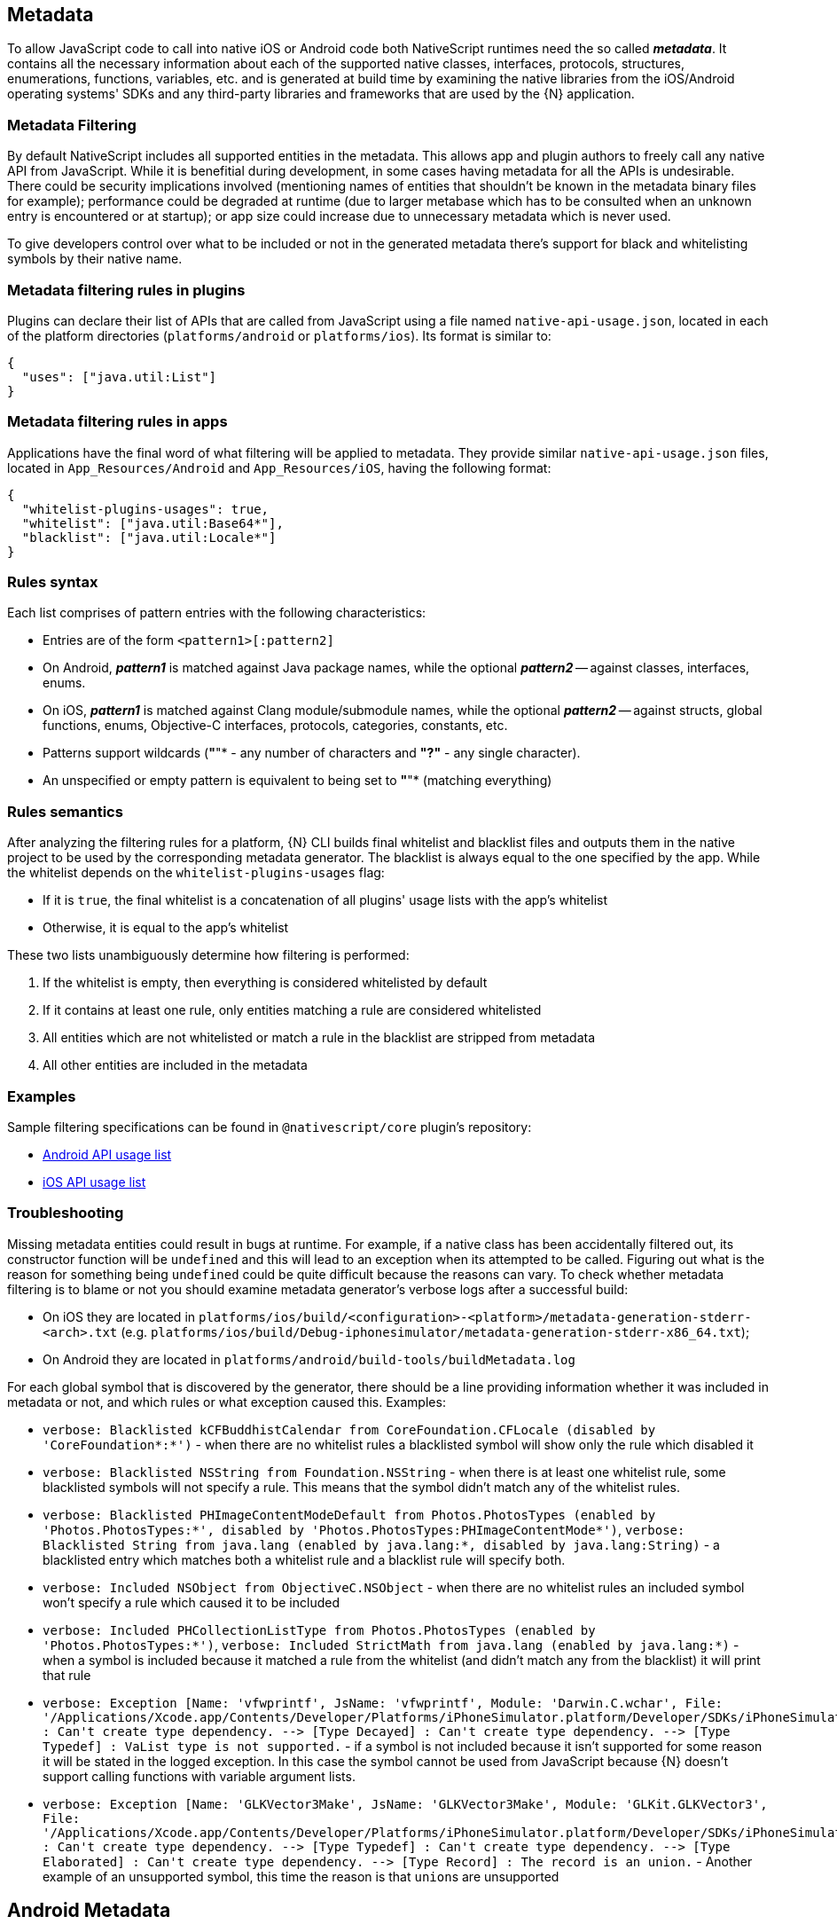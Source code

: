 == Metadata

To allow JavaScript code to call into native iOS or Android code both NativeScript runtimes need the so called *_metadata_*.
It contains all the necessary information about each of the supported native classes, interfaces, protocols, structures, enumerations, functions, variables, etc.
and is generated at build time by examining the native libraries from the iOS/Android operating systems' SDKs and any third-party libraries and frameworks that are used by the \{N} application.

=== Metadata Filtering

By default NativeScript includes all supported entities in the metadata.
This allows app and plugin authors to freely call any native API from JavaScript.
While it is benefitial during development, in some cases having metadata for all the APIs is undesirable.
There could be security implications involved (mentioning names of entities that shouldn't be known in the metadata binary files for example);
performance could be degraded at runtime (due to larger metabase which has to be consulted when an unknown entry is encountered or at startup);
or app size could increase due to unnecessary metadata which is never used.

To give developers control over what to be included or not in the generated metadata there's support for black and whitelisting symbols by their native name.

=== Metadata filtering rules in plugins

Plugins can declare their list of APIs that are called from JavaScript using a file named `native-api-usage.json`, located in each of the platform directories (`platforms/android` or `platforms/ios`).
Its format is similar to:

[,json]
----
{
  "uses": ["java.util:List"]
}
----

=== Metadata filtering rules in apps

Applications have the final word of what filtering will be applied to metadata.
They provide similar `native-api-usage.json` files, located in `App_Resources/Android` and `App_Resources/iOS`, having the following format:

[,json]
----
{
  "whitelist-plugins-usages": true,
  "whitelist": ["java.util:Base64*"],
  "blacklist": ["java.util:Locale*"]
}
----

=== Rules syntax

Each list comprises of pattern entries with the following characteristics:

* Entries are of the form `<pattern1>[:pattern2]`
* On Android, *_pattern1_* is matched against Java package names, while the optional *_pattern2_* -- against classes, interfaces, enums.
* On iOS, *_pattern1_* is matched against Clang module/submodule names, while the optional *_pattern2_* -- against structs, global functions, enums, Objective-C interfaces, protocols, categories, constants, etc.
* Patterns support wildcards (*"*"* - any number of characters and *"?"* - any single character).
* An unspecified or empty pattern is equivalent to being set to *"*"* (matching everything)

=== Rules semantics

After analyzing the filtering rules for a platform, \{N} CLI builds final whitelist and blacklist files and outputs them in the native project to be used by the corresponding metadata generator.
The blacklist is always equal to the one specified by the app.
While the whitelist depends on the `whitelist-plugins-usages` flag:

* If it is `true`, the final whitelist is a concatenation of all plugins' usage lists with the app's whitelist
* Otherwise, it is equal to the app's whitelist

These two lists unambiguously determine how filtering is performed:

. If the whitelist is empty, then everything is considered whitelisted by default
. If it contains at least one rule, only entities matching a rule are considered whitelisted
. All entities which are not whitelisted or match a rule in the blacklist are stripped from metadata
. All other entities are included in the metadata

=== Examples

Sample filtering specifications can be found in `@nativescript/core` plugin's repository:

* https://github.com/NativeScript/NativeScript/blob/master/packages/core/platforms/android/native-api-usage.json[Android API usage list]
* https://github.com/NativeScript/NativeScript/blob/master/packages/core/platforms/ios/native-api-usage.json[iOS API usage list]

=== Troubleshooting

Missing metadata entities could result in bugs at runtime.
For example, if a native class has been accidentally filtered out, its constructor function will be `undefined` and this will lead to an exception when its attempted to be called.
Figuring out what is the reason for something being `undefined` could be quite difficult because the reasons can vary.
To check whether metadata filtering is to blame or not you should examine metadata generator's verbose logs after a successful build:

* On iOS they are located in `platforms/ios/build/<configuration>-<platform>/metadata-generation-stderr-<arch>.txt` (e.g.
`platforms/ios/build/Debug-iphonesimulator/metadata-generation-stderr-x86_64.txt`);
* On Android they are located in `platforms/android/build-tools/buildMetadata.log`

For each global symbol that is discovered by the generator, there should be a line providing information whether it was included in metadata or not, and which rules or what exception caused this.
Examples:

* `verbose: Blacklisted kCFBuddhistCalendar from CoreFoundation.CFLocale (disabled by 'CoreFoundation*:*')` - when there are no whitelist rules a blacklisted symbol will show only the rule which disabled it
* `verbose: Blacklisted NSString from Foundation.NSString` - when there is at least one whitelist rule, some blacklisted symbols will not specify a rule.
This means that the symbol didn't match any of the whitelist rules.
* `verbose: Blacklisted PHImageContentModeDefault from Photos.PhotosTypes (enabled by 'Photos.PhotosTypes:*', disabled by 'Photos.PhotosTypes:PHImageContentMode*')`, `verbose: Blacklisted String from java.lang (enabled by java.lang:*, disabled by java.lang:String)` - a blacklisted entry which matches both a whitelist rule and a blacklist rule will specify both.
* `verbose: Included NSObject from ObjectiveC.NSObject` - when there are no whitelist rules an included symbol won't specify a rule which caused it to be included
* `verbose: Included PHCollectionListType from Photos.PhotosTypes (enabled by 'Photos.PhotosTypes:*')`, `verbose: Included StrictMath from java.lang (enabled by java.lang:*)` - when a symbol is included because it matched a rule from the whitelist (and didn't match any from the blacklist) it will print that rule
* `+verbose: Exception [Name: 'vfwprintf', JsName: 'vfwprintf', Module: 'Darwin.C.wchar', File: '/Applications/Xcode.app/Contents/Developer/Platforms/iPhoneSimulator.platform/Developer/SDKs/iPhoneSimulator13.2.sdk/usr/include/wchar.h'] : Can't create type dependency.
--> [Type Decayed] : Can't create type dependency.
--> [Type Typedef] : VaList type is not supported.+` - if a symbol is not included because it isn't supported for some reason it will be stated in the logged exception.
In this case the symbol cannot be used from JavaScript because \{N} doesn't support calling functions with variable argument lists.
* `+verbose: Exception [Name: 'GLKVector3Make', JsName: 'GLKVector3Make', Module: 'GLKit.GLKVector3', File: '/Applications/Xcode.app/Contents/Developer/Platforms/iPhoneSimulator.platform/Developer/SDKs/iPhoneSimulator13.2.sdk/System/Library/Frameworks/GLKit.framework/Headers/GLKVector3.h'] : Can't create type dependency.
--> [Type Typedef] : Can't create type dependency.
--> [Type Elaborated] : Can't create type dependency.
--> [Type Record] : The record is an union.+` - Another example of an unsupported symbol, this time the reason is that ``union``s are unsupported

== Android Metadata

The NativeScript Metadata is the mapping between the JavaScript and the Android world.
Besides a full list with all the available classes and methods, the metadata contains the http://developer.android.com/training/articles/perf-jni.html[JNI] signature for each accessible Android method/field.
It is pre-generated, in a binary format, and embedded in the application package (apk), storing the minimal required information thus providing small size and highly efficient read access.
The generation process uses bytecode reading to parse all publicly available types in the Android libraries supplied to the NativeScript project.
The generator works as part of the Android build process, meaning that no user interaction is required for it to work.

image::architecture-concepts/metadata_diagram.png[]

=== Metadata API Level

Only Android public APIs (*including those of any plugins added to the project*) present in the metadata will be accessible in JavaScript/TypeScript.
That means, if an application is built with metadata for API level 23 (Android Marshmallow 6.0 -- 6.0.1), the application user might have problems when running the application on an older device, for example with API levels 17 through 19 (Android KitKat 4.4 -- 4.4.4).

Metadata is built automatically for the application.
The metadata API level, or simply put, what API level the metadata is built for, is determined by the `--compileSdk` flag passed to the build.
By default the nativescript CLI automatically detects the highest Android API level installed on the developer's machine and passes it to the build implicitly.
This `--compileSdk` flag can be supplied explicitly when starting a build: `ns run android --compileSdk=1`.

==== Metadata Limitations

Let's look at the Android https://developer.android.com/reference/android/widget/TextView.html[TextView].
In API level 21 a method called `getLetterSpacing` was added.
What that means is, an application developer can use the `getLetterSpacing` method only on two conditions:

* The built metadata is >= 21
* The device that the application will be running on is >= 21

==== Possible Implications When Working With Android APIs

===== Implication A: Building against lower API level.

If an application is built with `--compileSdk` flag pointing to a lower Android API level, for example 19, the generated metadata will also be for API level 19.
In that case making calls to API in Levels 21 and up will not be possible, because the metadata comprises of meta information about API level \<= 19.

This problem is easily solved by not specifying a `--compileSdk` flag and using the default behavior.

===== Implication B: Building against higher API level.

What happens when an application is built with higher API level(e.g.
23), but runs on a device with a lower API level(e.g.
20)?
First the metadata is built for API level 23.
If the javascript code calls a method introduced after API level 20 the Android runtime will try to call this method because it will recognize it in the metadata, but when the actual native call is made on the lower level device, an exception will be thrown because this method won't be present on the device.

This problem is solved by detecting the API level at run-time and using the available API.

Detecting the API Level in JavaScript:

[,js]
----
if (android.os.Build.VERSION.SDK_INT >= 21) {
  // your api level-specific code
}
----

=== Accessing APIs

One of NativeScript's strongest capabilities is the access to Android (also referred to as *'Java/Kotlin'* or *'native'*) APIs inside JavaScript/TypeScript.
That's possible thanks to build-time generated <<metadata,Metadata>> chunks which hold the information about the public classes from the Android SDK, Android support libraries, and any other Android libraries which may be imported into your Android NativeScript project.

[WARNING]
====
'Android classes' and 'Java/Kotlin classes' are used interchangeably throughout the article to refer to classes in the Java/Kotlin programming language.
====

==== Access Android Packages

The https://developer.android.com/reference/packages.html[Android packages] are available in the JavaScript/TypeScript global context and are the entry point for accessing Android APIs.
Think of them as of TypeScript/C# namespaces, or the way to access sets of classes.
For example, the `android.view` package grants access to classes like `android.view.View` - the base of all view elements in Android.

In order to access a particular class in JavaScript/TypeScript the full package name leading up to the class name needs to be specified, or you may end up working with `undefined` variables.

* http://developer.android.com/reference/java/lang/package-summary.html[java.lang]
* http://developer.android.com/reference/android/package-summary.html[android]
* http://developer.android.com/reference/android/view/package-summary.html[android.view]
* etc.

The above is accessed in JavaScript like:

[,js]
----
const javaLangPkg = java.lang
const androidPkg = android
const androidViewPkg = android.view

// access classes from inside the packages later on

const View = androidViewPkg.View
// or
const View = android.view.View

const Object = javaLangPkg.Object // === java.lang.Object;
----

To find out the package name of an Android class, refer to the https://developer.android.com/reference/packages.html[Android SDK Reference], or to the supplied API Reference of a plugin, when importing 3rd-party Android components into your project.

For example, if you need to work with the Google API for Google Maps, after following the installation guide, you may need to access packages from the plugin like `com.google.android.gms.maps`, which you can find a reference for at https://developers.google.com/android/reference/com/google/android/gms/maps/package-summary[Google APIs for Android Reference]

[WARNING]
====
To have access and Intellisense for the native APIs with *NativeScript + TypeScript* or *NativeScript + Angular* projects, you have to add a dev dependency to `@nativescript/types`.
More details about accessing native APIs with TypeScript can be found link:{% slug access-native-apis %}#intellisense-and-access-to-native-apis-via-typescript[here].
====

[WARNING]
====
*(Experimental)* Alternatively, to get Intellisense for the native APIs based on the available Android Platform SDK and imported Android Support packages (added by default to your Android project), supply the `--androidTypings` flag with your `ns run | build android` command.
The resulting `android.d.ts` file can then be used to provide auto-completion.
====

[WARNING]
====
You cannot use APIs that are not present in the metadata.
By default, if `--compileSdk` argument isn't provided while building, metadata will be built against the latest Android https://developer.android.com/about/versions/nougat/index.html[Platform SDK] installed on the workstation.
See <<metadata-limitations,metadata limitations>>.
====

==== Access Android Classes

Classes (https://docs.oracle.com/javase/tutorial/java/concepts/[See OOP]) are the schematics to producing building blocks (Objects) in Android, as such, they are used to represent almost everything you see, as well as what you don't see, in an Android application - the Android layouts are objects built from classes, the buttons and text views also have class representations.
Classes in Java and Kotlin have unique identifiers denoted by the full package name (see above), followed by the actual class name (usually capitalized - see above - 'View')

Accessing classes in Android you would normally add an `import` statement at the beginning of the Java/Kotlin file, to allow referring to the class only by its name.
If the developer decides, they may be as expressive as possible by using the full class identifier too:

[,java]
----
package my.awesome.application;

import android.view.View;

public class ... {
  public static void staticMethod(context) {
    View newView = new View(context);
    // or
    android.view.View newView2 = new android.view.View(context);
  }
}
----

Accessing Android classes, in the JavaScript/TypeScript of a NativeScript application, is kept as close to the original Java syntax as the JavaScript language allows:

[,js]
----
function arbitraryFunction(context) {
  // 'context' is a JavaScript wrapper (Proxy - see below) for the underlying android.content.Context Java instance
  const View = android.view.View

  const newView = new View(context)
  // or
  const newView2 = new android.view.View(context)

  // newView and newView2 will be JavaScript wrappers (Proxies - see below) for the created Java android.view.View objects
}
----

==== Proxies

The JavaScript objects that lie behind the Android APIs are called _Proxies_.
There are two types of proxies:

==== Package Proxy

Provides access to the classes, interfaces, constants and enumerations within each package.
See `java.lang`.

==== Class Proxy

Represents a thin wrapper over a class or an interface and provides access to its methods and fields.
From a JavaScript perspective this type of proxy may be considered as a constructor function.
For example `android.view.View` is a class proxy.

The result of the constructor calls (`+new ...()+`) will create native `android.view.View` instances on the Android side and a special hollow Object on the JavaScript side.
This special object knows how to invoke methods and access fields on the corresponding native instance.
For example we may retrieve the path value of the above created `File` using the corresponding `File` class API like:

==== Access Methods, Fields and Constants

Thanks to the 'proxying' system, Java/Kotlin methods and fields can be accessed through the JavaScript wrappers of the native instances.
For example, you may retrieve the result of a method call to the Java instance:

[,js]
----
const javaObj = new java.lang.Object()

// result is `int` in Java, marshalled to a JavaScript number
const javaObjHashCode = javaObj.hashCode()

// prints out the hashCode number
console.log(javaObjHashCode)
----

Public and private members, as well as static fields of an instance, or Java/Kotlin classes can also be accessed.
The https://developer.android.com/reference/android/view/View.html[android.view.View] class will be used below:

[,js]
----
// retrieve context
const context = ...;
const newView = new android.view.View(context);

// public member call to 'public void clearFocus()' as declared in Android
newView.clearFocus();

// public static field access to 'public static final SCALE_X' as declared in Android
let newViewScaleX = newView.SCALE_X;

// public static field access to `FOCUS_UP` - represents an integer as declared in the Android source
const focusUpDirection = android.view.View.FOCUS_UP;

// public member call to 'public View focusSearch(int direction)'
let foundView = newView.focusSearch(android.view.View.FOCUS_UP);

// static method call to 'public static int generateViewId()' - generates a random integer suitable for Android Views
const randomViewId = android.view.View.generateViewId();
----

==== Extend Classes and Interfaces

For a comprehensive guide on extending classes and implementing interfaces through JavaScript/TypeScript check out https://v7.docs.nativescript.org/core-concepts/android-runtime/binding-generator/extend-class-interface.html[the dedicated article].

// TODO: fix links

==== Full-fledged Example

Let's take a sample Android code, and transcribe it to JavaScript/TypeScript.

The following code (courtesy of http://startandroid.ru/en/lessons/220-lesson-16-creating-layout-programmatically-layoutparams.html[startandroid.ru]) creates an Android layout, and adds a couple Button and TextView elements:

[,java]
----
public class MainActivity extends Activity {
  /** Called when the activity is first created. */
  @Override
  public void onCreate(Bundle savedInstanceState) {
    super.onCreate(savedInstanceState);
    // creating LinearLayout
    LinearLayout linLayout = new LinearLayout(this);
    // specifying vertical orientation
    linLayout.setOrientation(LinearLayout.VERTICAL);
    // creating LayoutParams
    LayoutParams linLayoutParam = new LayoutParams(
      LayoutParams.MATCH_PARENT,
      LayoutParams.MATCH_PARENT
    );
    // set LinearLayout as a root element of the screen
    setContentView(linLayout, linLayoutParam);

    LayoutParams lpView = new LayoutParams(
      LayoutParams.WRAP_CONTENT,
      LayoutParams.WRAP_CONTENT
    );

    TextView tv = new TextView(this);
    tv.setText("TextView");
    tv.setLayoutParams(lpView);
    linLayout.addView(tv);

    Button btn = new Button(this);
    btn.setText("Button");
    linLayout.addView(btn, lpView);


    LinearLayout.LayoutParams leftMarginParams = new LinearLayout.LayoutParams(
      LayoutParams.WRAP_CONTENT,
      LayoutParams.WRAP_CONTENT
    );
    leftMarginParams.leftMargin = 50;

    Button btn1 = new Button(this);
    btn1.setText("Button1");
    linLayout.addView(btn1, leftMarginParams);


    LinearLayout.LayoutParams rightGravityParams = new LinearLayout.LayoutParams(
      LayoutParams.WRAP_CONTENT,
      LayoutParams.WRAP_CONTENT
    );
    rightGravityParams.gravity = Gravity.RIGHT;

    Button btn2 = new Button(this);
    btn2.setText("Button2");
    linLayout.addView(btn2, rightGravityParams);
  }
}
----

[,kotlin]
----
class MainKotlinActivity: Activity() {
  override fun onCreate(savedInstanceState: Bundle?) {
    super.onCreate(savedInstanceState)
    // creating LinearLayout
    val linLayout = LinearLayout(this)
    // specifying vertical orientation
    linLayout.orientation = LinearLayout.VERTICAL
    // creating LayoutParams
    val linLayoutParam = LayoutParams(LayoutParams.MATCH_PARENT, LayoutParams.MATCH_PARENT)
    // set LinearLayout as a root element of the screen
    setContentView(linLayout, linLayoutParam)

    val lpView = LayoutParams(
      LayoutParams.WRAP_CONTENT,
      LayoutParams.WRAP_CONTENT
    )

    val tv = TextView(this)
    tv.text = "TextView"
    tv.layoutParams = lpView
    linLayout.addView(tv)

    val btn = Button(this)
    btn.text = "Button"
    linLayout.addView(btn, lpView)


    val leftMarginParams = LayoutParams(
      LayoutParams.WRAP_CONTENT,
      LayoutParams.WRAP_CONTENT
    )
    leftMarginParams.leftMargin = 50

    val btn1 = Button(this)
    btn1.text = "Button1"
    linLayout.addView(btn1, leftMarginParams)


    val rightGravityParams = LayoutParams(
      LayoutParams.WRAP_CONTENT,
      LayoutParams.WRAP_CONTENT
    )
    rightGravityParams.gravity = Gravity.RIGHT

    val btn2 = Button(this)
    btn2.text = "Button2"
    linLayout.addView(btn2, rightGravityParams)
  }
}
----

[,js]
----
const MainActivity = android.app.Activity.extend('my.application.name.MainActivity', {
  onCreate: function (savedInstanceState) {
    super.onCreate(savedInstance)

    // creating LinearLayout
    let linLayout = new android.widget.LinearLayout(this)
    // specifying vertical orientation
    linLayout.setOrientation(android.widget.LinearLayout.VERTICAL)
    // creating LayoutParams - accessing static class LayoutParams of LinearLayout
    let linLayoutParam = new android.widget.LinearLayout.LayoutParams(
      android.widget.LinearLayout.LayoutParams.MATCH_PARENT,
      android.widget.LinearLayout.LayoutParams.MATCH_PARENT
    )
    // set LinearLayout as a root element of the screen
    this.setContentView(linLayout, linLayoutParam)

    let lpView = new android.widget.LinearLayout.LayoutParams(
      android.widget.LinearLayout.LayoutParams.WRAP_CONTENT,
      android.widget.LinearLayout.LayoutParams.WRAP_CONTENT
    )

    let tv = new android.widget.TextView(this)
    tv.setText('TextView')
    tv.setLayoutParams(lpView)
    linLayout.addView(tv)

    let btn = new android.widget.Button(this)
    btn.setText('Button')
    linLayout.addView(btn, lpView)

    let leftMarginParams = new android.widget.LinearLayout.LayoutParams(
      android.widget.LinearLayout.LayoutParams.WRAP_CONTENT,
      android.widget.LinearLayout.LayoutParams.WRAP_CONTENT
    )
    leftMarginParams.leftMargin = 50

    let btn1 = new android.widget.Button(this)
    btn1.setText('Button1')
    linLayout.addView(btn1, leftMarginParams)

    let rightGravityParams = new android.widget.LinearLayout.LayoutParams(
      android.widget.LinearLayout.LayoutParams.WRAP_CONTENT,
      android.widget.LinearLayout.LayoutParams.WRAP_CONTENT
    )
    rightGravityParams.gravity = android.view.Gravity.RIGHT

    let btn2 = new android.widget.Button(this)
    btn2.setText('Button2')
    linLayout.addView(btn2, rightGravityParams)
  }
})
----

[,typescript]
----
@JavaProxy("my.application.name.MainActivity");
class MainActivity extends android.app.Activity {
  constructor() {
    super();

    return global.__native(this);
  }

  onCreate(savedInstanceState) {
    super.onCreate(savedInstance);

    // creating LinearLayout
    let linLayout = new android.widget.LinearLayout(this);
    // specifying vertical orientation
    linLayout.setOrientation(android.widget.LinearLayout.VERTICAL);
    // creating LayoutParams - accessing static class LayoutParams of LinearLayout
    let linLayoutParam = new android.widget.LinearLayout.LayoutParams(
      android.widget.LinearLayout.LayoutParams.MATCH_PARENT,
      android.widget.LinearLayout.LayoutParams.MATCH_PARENT
    );
    // set LinearLayout as a root element of the screen
    this.setContentView(linLayout, linLayoutParam);

    let lpView = new android.widget.LinearLayout.LayoutParams(
      android.widget.LinearLayout.LayoutParams.WRAP_CONTENT,
      android.widget.LinearLayout.LayoutParams.WRAP_CONTENT
    );

    let tv = new android.widget.TextView(this);
    tv.setText("TextView");
    tv.setLayoutParams(lpView);
    linLayout.addView(tv);

    let btn = new android.widget.Button(this);
    btn.setText("Button");
    linLayout.addView(btn, lpView);


    let leftMarginParams = new android.widget.LinearLayout.LayoutParams(
      android.widget.LinearLayout.LayoutParams.WRAP_CONTENT,
      android.widget.LinearLayout.LayoutParams.WRAP_CONTENT
    );
    leftMarginParams.leftMargin = 50;

    let btn1 = new android.widget.Button(this);
    btn1.setText("Button1");
    linLayout.addView(btn1, leftMarginParams);


    let rightGravityParams = new android.widget.LinearLayout.LayoutParams(
      android.widget.LinearLayout.LayoutParams.WRAP_CONTENT,
      android.widget.LinearLayout.LayoutParams.WRAP_CONTENT
    );
    rightGravityParams.gravity = android.view.Gravity.RIGHT;

    let btn2 = new android.widget.Button(this);
    btn2.setText("Button2");
    linLayout.addView(btn2, rightGravityParams);
  }
};
----

The NativeScript code can further be shortened, and it starts to look a lot like Java:

[,js]
----
const LinearLayout = android.widget.LinearLayout
const LayoutParams = android.widget.LinearLayout.LayoutParams
const TextView = android.widget.TextView
const Button = android.widget.Button
const Gravity = android.view.Gravity

const MainActivity = android.app.Activity.extend('my.application.name.MainActivity', {
  onCreate: function (savedInstanceState) {
    super.onCreate(savedInstance)

    // creating LinearLayout
    let linLayout = new LinearLayout(this)
    // specifying vertical orientation
    linLayout.setOrientation(LinearLayout.VERTICAL)
    // creating LayoutParams
    let linLayoutParam = new LayoutParams(
      LayoutParams.MATCH_PARENT,
      LayoutParams.MATCH_PARENT
    )
    // set LinearLayout as a root element of the screen
    setContentView(linLayout, linLayoutParam)

    let lpView = new LayoutParams(LayoutParams.WRAP_CONTENT, LayoutParams.WRAP_CONTENT)

    let tv = new TextView(this)
    tv.setText('TextView')
    tv.setLayoutParams(lpView)
    linLayout.addView(tv)

    let btn = new Button(this)
    btn.setText('Button')
    linLayout.addView(btn, lpView)

    let leftMarginParams = new LinearLayout.LayoutParams(
      LayoutParams.WRAP_CONTENT,
      LayoutParams.WRAP_CONTENT
    )
    leftMarginParams.leftMargin = 50

    let btn1 = new Button(this)
    btn1.setText('Button1')
    linLayout.addView(btn1, leftMarginParams)

    let rightGravityParams = new LinearLayout.LayoutParams(
      LayoutParams.WRAP_CONTENT,
      LayoutParams.WRAP_CONTENT
    )
    rightGravityParams.gravity = Gravity.RIGHT

    let btn2 = new Button(this)
    btn2.setText('Button2')
    linLayout.addView(btn2, rightGravityParams)
  }
})
----

[,typescript]
----
const LinearLayout = android.widget.LinearLayout;
const LayoutParams = android.widget.LinearLayout.LayoutParams;
const TextView = android.widget.TextView;
const Button = android.widget.Button;
const Gravity = android.view.Gravity;

@JavaProxy("my.application.name.MainActivity");
class MainActivity extends android.app.Activity {
  constructor() {
    super();

    return global.__native(this);
  }

  onCreate: function (savedInstanceState) {
    super.onCreate(savedInstance);

    // creating LinearLayout
    let linLayout = new LinearLayout(this);
    // specifying vertical orientation
    linLayout.setOrientation(LinearLayout.VERTICAL);
    // creating LayoutParams
    let linLayoutParam = new LayoutParams(
      LayoutParams.MATCH_PARENT,
      LayoutParams.MATCH_PARENT
    );
    // set LinearLayout as a root element of the screen
    setContentView(linLayout, linLayoutParam);

    let lpView = new LayoutParams(
      LayoutParams.WRAP_CONTENT,
      LayoutParams.WRAP_CONTENT
    );

    let tv = new TextView(this);
    tv.setText("TextView");
    tv.setLayoutParams(lpView);
    linLayout.addView(tv);

    let btn = new Button(this);
    btn.setText("Button");
    linLayout.addView(btn, lpView);


    let leftMarginParams = new LinearLayout.LayoutParams(
      LayoutParams.WRAP_CONTENT,
      LayoutParams.WRAP_CONTENT
    );
    leftMarginParams.leftMargin = 50;

    let btn1 = new Button(this);
    btn1.setText("Button1");
    linLayout.addView(btn1, leftMarginParams);


    let rightGravityParams = new LinearLayout.LayoutParams(
      LayoutParams.WRAP_CONTENT,
      LayoutParams.WRAP_CONTENT
    );
    rightGravityParams.gravity = Gravity.RIGHT;

    let btn2 = new Button(this);
    btn2.setText("Button2");
    linLayout.addView(btn2, rightGravityParams);
  }
});
----

== iOS Metadata

This is our own custom data format for listing the iOS APIs we are aware of (may process).
It stores the minimal required information and provides small size and highly efficient read access.
The iOS supports type introspection to some extent but along with the C APIs embedded all the way in the native APIs we had to store a lot of extra information.
The Metadata is pre-generated at compile time from the SDK header files and embedded in the application package (ipa).
